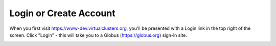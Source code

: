 .. _login:

=========================
 Login or Create Account
=========================

When you first visit https://www-dev.virtualclusters.org, you'll be presented
with a Login link in the top right of the screen. Click "Login" - this will
take you to a Globus (https://globus.org) sign-in site.

.. image:: /image/screenshot_272.png
